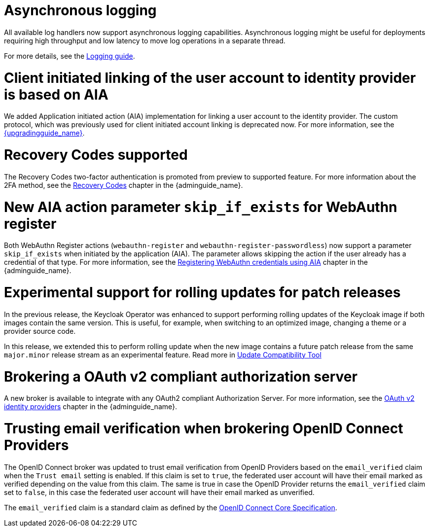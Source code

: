 // Release notes should contain only headline-worthy new features,
// assuming that people who migrate will read the upgrading guide anyway.

= Asynchronous logging

All available log handlers now support asynchronous logging capabilities.
Asynchronous logging might be useful for deployments requiring high throughput and low latency to move log operations in a separate thread.

For more details, see the https://www.keycloak.org/server/logging[Logging guide].

= Client initiated linking of the user account to identity provider is based on AIA

We added Application initiated action (AIA) implementation for linking a user account to the identity provider. The custom protocol, which was previously
used for client initiated account linking is deprecated now. For more information, see the link:{upgradingguide_link}[{upgradingguide_name}].

= Recovery Codes supported

The Recovery Codes two-factor authentication is promoted from preview to supported feature. For more information about the 2FA method, see the link:{adminguide_link}#_recovery-codes[Recovery Codes] chapter in the {adminguide_name}.

= New AIA action parameter `skip_if_exists` for WebAuthn register

Both WebAuthn Register actions (`webauthn-register` and `webauthn-register-passwordless`) now support a parameter `skip_if_exists` when initiated by the application (AIA). The parameter allows skipping the action if the user already has a credential of that type. For more information, see the link:{adminguide_link}#_webauthn_aia[Registering WebAuthn credentials using AIA] chapter in the {adminguide_name}.

= Experimental support for rolling updates for patch releases

In the previous release, the Keycloak Operator was enhanced to support performing rolling updates of the Keycloak image if both images contain the same version.
This is useful, for example, when switching to an optimized image, changing a theme or a provider source code.

In this release, we extended this to perform rolling update when the new image contains a future patch release from the same `major.minor` release stream as an experimental feature.
Read more in https://www.keycloak.org/server/update-compatibility#rolling-updates-for-patch-releases[Update Compatibility Tool]

= Brokering a OAuth v2 compliant authorization server

A new broker is available to integrate with any OAuth2 compliant Authorization Server. For more information, see the link:{adminguide_link}#_identity_broker_oauth[OAuth v2 identity providers] chapter in the {adminguide_name}.

= Trusting email verification when brokering OpenID Connect Providers

The OpenID Connect broker was updated to trust email verification from OpenID Providers based on the `email_verified` claim when
the `Trust email` setting is enabled. If this claim is set to `true`, the federated user account will have their email marked as verified depending on the value from this claim. The same is true in case the OpenID Provider returns the `email_verified` claim set to `false`, in this case the federated
user account will have their email marked as unverified.

The `email_verified` claim is a standard claim as defined by the https://openid.net/specs/openid-connect-core-1_0.html#StandardClaims[OpenID Connect Core Specification].

